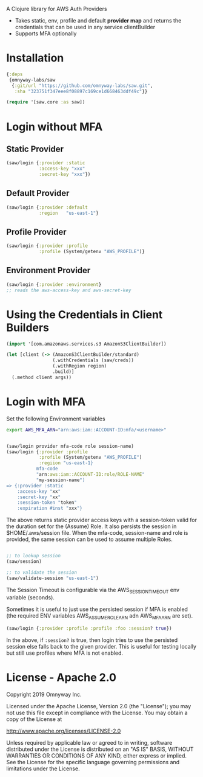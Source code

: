 
A Clojure library for AWS Auth Providers

 - Takes static, env, profile and default *provider map* and returns the
   credentials that can be used in any service clientBuilder
 - Supports MFA optionally

* Installation

#+BEGIN_SRC clojure
{:deps
 {omnyway-labs/saw
  {:git/url "https://github.com/omnyway-labs/saw.git",
   :sha "323751f347eee8f08897c169ce1d668463ddf49c"}}

(require '[saw.core :as saw])
#+END_SRC

* Login without MFA
** Static Provider

#+BEGIN_SRC clojure
(saw/login {:provider :static
            :access-key "xxx"
            :secret-key "xxx"})
#+END_SRC

** Default Provider

#+BEGIN_SRC clojure
(saw/login {:provider :default
            :region   "us-east-1"}
#+END_SRC

** Profile Provider

#+BEGIN_SRC clojure
(saw/login {:provider :profile
            :profile (System/getenv "AWS_PROFILE")}
#+END_SRC

** Environment Provider

#+BEGIN_SRC clojure
(saw/login {:provider :environment}
;; reads the aws-access-key and aws-secret-key
#+END_SRC

* Using the Credentials in Client Builders

#+BEGIN_SRC clojure
(import '[com.amazonaws.services.s3 AmazonS3ClientBuilder])

(let [client (-> (AmazonS3ClientBuilder/standard)
                 (.withCredentials (saw/creds))
                 (.withRegion region)
                 .build)]
  (.method client args))

#+END_SRC

* Login with MFA

Set the following Environment variables

#+BEGIN_SRC sh
export AWS_MFA_ARN="arn:aws:iam::ACCOUNT-ID:mfa/<username>"
#+END_SRC

#+BEGIN_SRC clojure

(saw/login provider mfa-code role session-name)
(saw/login {:provider :profile
            :profile (System/getenv "AWS_PROFILE")
            :regiion "us-east-1}
           mfa-code
           "arn:aws:iam::ACCOUNT-ID:role/ROLE-NAME"
           "my-session-name")
=> {:provider :static
    :access-key "xx"
    :secret-key "xx"
    :session-token "token"
    :expiration #inst "xxx"}
#+END_SRC

The above returns static provider access keys with a session-token
valid for the duration set for the (Assume) Role. It also persists the
session in $HOME/.aws/session file.
When the mfa-code, session-name and role is provided, the same session
can be used to assume multiple Roles.

#+BEGIN_SRC clojure

;; to lookup session
(saw/session)

;; to validate the session
(saw/validate-session "us-east-1")
#+END_SRC

The Session Timeout is configurable via the AWS_SESSION_TIMEOUT env
variable (seconds).


Sometimes it is useful to just use the persisted session if MFA is
enabled (the required ENV variables AWS_ASSUME_ROLE_ARN adn
AWS_MFA_ARN are set).
#+BEGIN_SRC clojure
(saw/login {:provider :profile :profile :foo :session? true})
#+END_SRC

In the above, if =:session?= is true, then login tries to use the
persisted session else falls back to the given provider. This is
useful for testing locally but still use profiles where MFA is not
enabled.

* License - Apache 2.0

Copyright 2019 Omnyway Inc.

Licensed under the Apache License, Version 2.0 (the "License");
you may not use this file except in compliance with the License.
You may obtain a copy of the License at

[[http://www.apache.org/licenses/LICENSE-2.0]]

Unless required by applicable law or agreed to in writing, software
distributed under the License is distributed on an "AS IS" BASIS,
WITHOUT WARRANTIES OR CONDITIONS OF ANY KIND, either express or implied.
See the License for the specific language governing permissions and
limitations under the License.
